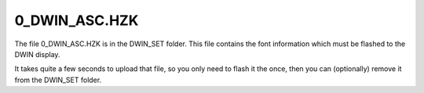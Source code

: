 .. _0_DWIN_ASC.HZK:

**************
0_DWIN_ASC.HZK
**************

The file 0_DWIN_ASC.HZK is in the DWIN_SET folder.  This file contains the font information which must be flashed to the DWIN display.

It takes quite a few seconds to upload that file, so you only need to flash it the once, then you can (optionally) remove it from the DWIN_SET folder.